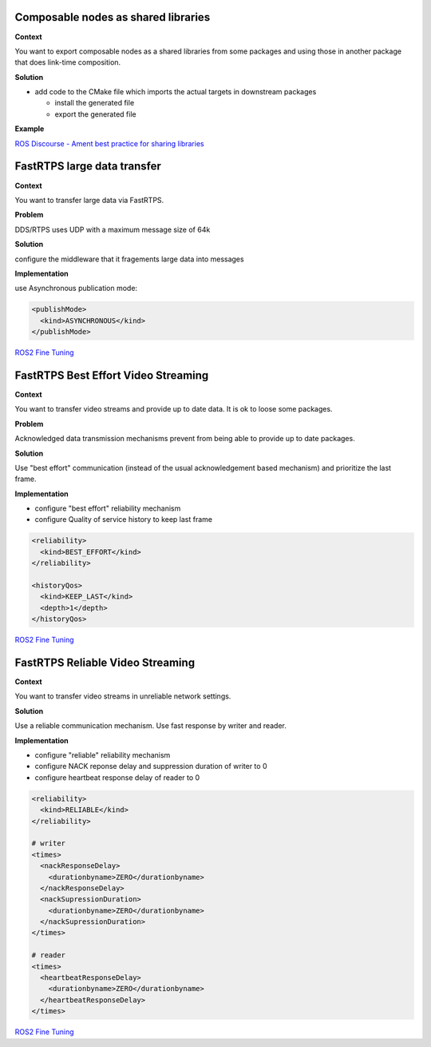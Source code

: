 
Composable nodes as shared libraries
====================================

**Context**

You want to export composable nodes as a shared libraries from some packages and using those in another package that does link-time composition.

**Solution**


* add code to the CMake file which imports the actual targets in downstream packages

  * install the generated file
  * export the generated file

**Example**

`ROS Discourse - Ament best practice for sharing libraries <https://discourse.ros.org/t/ament-best-practice-for-sharing-libraries/3602>`__

FastRTPS large data transfer
============================

**Context**

You want to transfer large data via FastRTPS.

**Problem**

DDS/RTPS uses UDP with a maximum message size of 64k

**Solution**

configure the middleware that it fragements large data into messages

**Implementation**

use Asynchronous publication mode:

.. code-block:: bash

   <publishMode>
     <kind>ASYNCHRONOUS</kind>
   </publishMode>

`ROS2 Fine Tuning <https://roscon.ros.org/2017/presentations/ROSCon%202017%20ROS2%20Fine%20Tuning.pdf>`__

FastRTPS Best Effort Video Streaming
====================================

**Context**

You want to transfer video streams and provide up to date data. It is ok to loose
some packages.

**Problem**

Acknowledged data transmission mechanisms prevent from being able to provide
up to date packages.

**Solution**

Use "best effort" communication (instead of the usual acknowledgement based
mechanism) and prioritize the last frame.

**Implementation**


* configure "best effort" reliability mechanism
* configure Quality of service history to keep last frame

.. code-block:: bash

   <reliability>
     <kind>BEST_EFFORT</kind>
   </reliability>

   <historyQos>
     <kind>KEEP_LAST</kind>
     <depth>1</depth>
   </historyQos>

`ROS2 Fine Tuning <https://roscon.ros.org/2017/presentations/ROSCon%202017%20ROS2%20Fine%20Tuning.pdf>`__

FastRTPS Reliable Video Streaming
=================================

**Context**

You want to transfer video streams in unreliable network settings.

**Solution**

Use a reliable communication mechanism. Use fast response by writer and reader.

**Implementation**


* configure "reliable" reliability mechanism
* configure NACK reponse delay and suppression duration of writer to 0
* configure heartbeat response delay of reader to 0

.. code-block:: bash

   <reliability>
     <kind>RELIABLE</kind>
   </reliability>

   # writer
   <times>
     <nackResponseDelay>
       <durationbyname>ZERO</durationbyname>
     </nackResponseDelay>
     <nackSupressionDuration>
       <durationbyname>ZERO</durationbyname>
     </nackSupressionDuration>
   </times>

   # reader
   <times>
     <heartbeatResponseDelay>
       <durationbyname>ZERO</durationbyname>
     </heartbeatResponseDelay>
   </times>

`ROS2 Fine Tuning <https://roscon.ros.org/2017/presentations/ROSCon%202017%20ROS2%20Fine%20Tuning.pdf>`__
